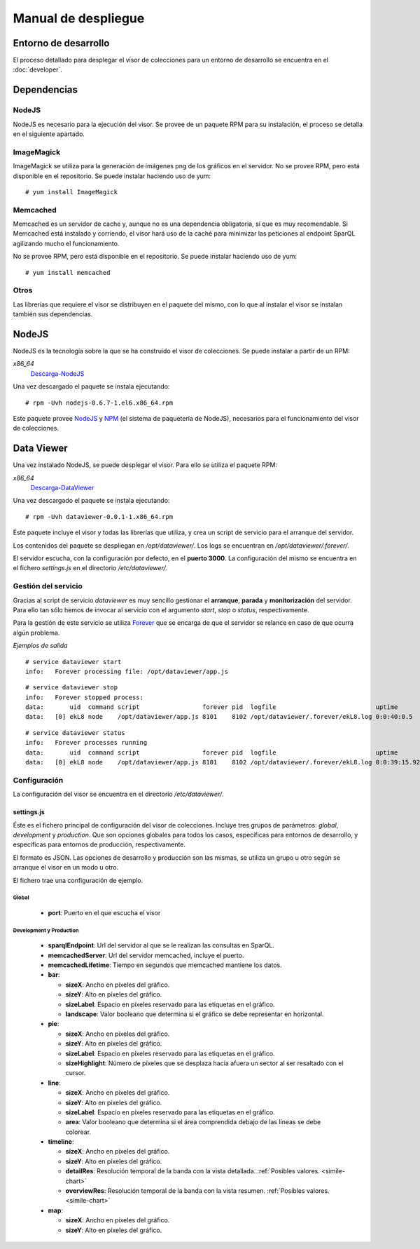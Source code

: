 ====================
Manual de despliegue
====================

Entorno de desarrollo
=====================

El proceso detallado para desplegar el visor de colecciones para un entorno
de desarrollo se encuentra en el :doc:`developer`.

Dependencias
============

NodeJS
------

NodeJS es necesario para la ejecución del visor. Se provee de un paquete RPM
para su instalación, el proceso se detalla en el siguiente apartado.

ImageMagick
-----------

ImageMagick se utiliza para la generación de imágenes png de los gráficos en
el servidor. No se provee RPM, pero está disponible en el repositorio. Se
puede instalar haciendo uso de yum:

::

 # yum install ImageMagick

Memcached
---------

Memcached es un servidor de cache y, aunque no es una dependencia obligatoria,
sí que es muy recomendable. Si Memcached está instalado y corriendo, el visor
hará uso de la caché para minimizar las peticiones al endpoint SparQL agilizando
mucho el funcionamiento.

No se provee RPM, pero está disponible en el repositorio. Se
puede instalar haciendo uso de yum:

::

 # yum install memcached

Otros
-----

Las librerías que requiere el visor se distribuyen en el paquete del mismo, con
lo que al instalar el visor se instalan también sus dependencias.

NodeJS
======

NodeJS es la tecnología sobre la que se ha construido el visor de colecciones.
Se puede instalar a partir de un RPM:

*x86_64*
 Descarga-NodeJS_

.. _Descarga-NodeJS: http://files.yaco.es/~ceic-ogov/nodejs-0.6.7-1.el6.x86_64.rpm

Una vez descargado el paquete se instala ejecutando:

::

 # rpm -Uvh nodejs-0.6.7-1.el6.x86_64.rpm

Este paquete provee NodeJS_ y NPM_ (el sistema de paquetería de NodeJS),
necesarios para el funcionamiento del visor de colecciones.

.. _NodeJS: http://nodejs.org/
.. _NPM: http://npmjs.org/

Data Viewer
===========

Una vez instalado NodeJS, se puede desplegar el visor. Para ello se utiliza el
paquete RPM:

*x86_64*
 Descarga-DataViewer_

.. _Descarga-DataViewer: http://files.yaco.es/~ceic-ogov/dataviewer-0.0.1-1.x86_64.rpm

Una vez descargado el paquete se instala ejecutando:

::

 # rpm -Uvh dataviewer-0.0.1-1.x86_64.rpm

Este paquete incluye el visor y todas las librerías que utiliza, y crea un
script de servicio para el arranque del servidor.

Los contenidos del paquete se despliegan en `/opt/dataviewer/`. Los logs se
encuentran en `/opt/dataviewer/.forever/`.

El servidor escucha, con la configuración por defecto, en el **puerto 3000**.
La configuración del mismo se encuentra en el fichero `settings.js` en el
directorio `/etc/dataviewer/`.

Gestión del servicio
--------------------

Gracias al script de servicio *dataviewer* es muy sencillo gestionar el
**arranque**, **parada** y **monitorización** del servidor. Para ello tan sólo
hemos de invocar al servicio con el argumento *start*, *stop* o *status*,
respectivamente.

Para la gestión de este servicio se utiliza Forever_ que se encarga de que el
servidor se relance en caso de que ocurra algún problema.

.. _Forever: https://github.com/nodejitsu/forever

*Ejemplos de salida*

::

 # service dataviewer start
 info:   Forever processing file: /opt/dataviewer/app.js

::

 # service dataviewer stop
 info:   Forever stopped process:
 data:       uid  command script                 forever pid  logfile                           uptime
 data:   [0] ekL8 node    /opt/dataviewer/app.js 8101    8102 /opt/dataviewer/.forever/ekL8.log 0:0:40:0.5

::

 # service dataviewer status
 info:   Forever processes running
 data:       uid  command script                 forever pid  logfile                           uptime
 data:   [0] ekL8 node    /opt/dataviewer/app.js 8101    8102 /opt/dataviewer/.forever/ekL8.log 0:0:39:15.924

Configuración
-------------

La configuración del visor se encuentra en el directorio `/etc/dataviewer/`.

settings.js
~~~~~~~~~~~

Éste es el fichero principal de configuración del visor de colecciones. Incluye
tres grupos de parámetros: *global*, *development* y *production*. Que son
opciones globales para todos los casos, específicas para entornos de desarrollo,
y específicas para entornos de producción, respectivamente.

El formato es JSON. Las opciones de desarrollo y producción son las mismas, se
utiliza un grupo u otro según se arranque el visor en un modo u otro.

El fichero trae una configuración de ejemplo.

Global
''''''

 - **port**: Puerto en el que escucha el visor

Development y Production
''''''''''''''''''''''''

 - **sparqlEndpoint**: Url del servidor al que se le realizan las consultas en
   SparQL.
 - **memcachedServer**: Url del servidor memcached, incluye el puerto.
 - **memcachedLifetime**: Tiempo en segundos que memcached mantiene los datos.
 - **bar**:

   - **sizeX**: Ancho en píxeles del gráfico.
   - **sizeY**: Alto en píxeles del gráfico.
   - **sizeLabel**: Espacio en píxeles reservado para las etiquetas en el gráfico.
   - **landscape**: Valor booleano que determina si el gráfico se debe representar
     en horizontal.

 - **pie**:

   - **sizeX**: Ancho en píxeles del gráfico.
   - **sizeY**: Alto en píxeles del gráfico.
   - **sizeLabel**: Espacio en píxeles reservado para las etiquetas en el gráfico.
   - **sizeHighlight**: Número de píxeles que se desplaza hacia afuera un sector
     al ser resaltado con el cursor.

 - **line**:

   - **sizeX**: Ancho en píxeles del gráfico.
   - **sizeY**: Alto en píxeles del gráfico.
   - **sizeLabel**: Espacio en píxeles reservado para las etiquetas en el gráfico.
   - **area**: Valor booleano que determina si el área comprendida debajo de las
     líneas se debe colorear.

 - **timeline**:

   - **sizeX**: Ancho en píxeles del gráfico.
   - **sizeY**: Alto en píxeles del gráfico.
   - **detailRes**: Resolución temporal de la banda con la vista detallada.
     :ref:`Posibles valores. <simile-chart>`
   - **overviewRes**: Resolución temporal de la banda con la vista resumen.
     :ref:`Posibles valores. <simile-chart>`

 - **map**:

   - **sizeX**: Ancho en píxeles del gráfico.
   - **sizeY**: Alto en píxeles del gráfico.
